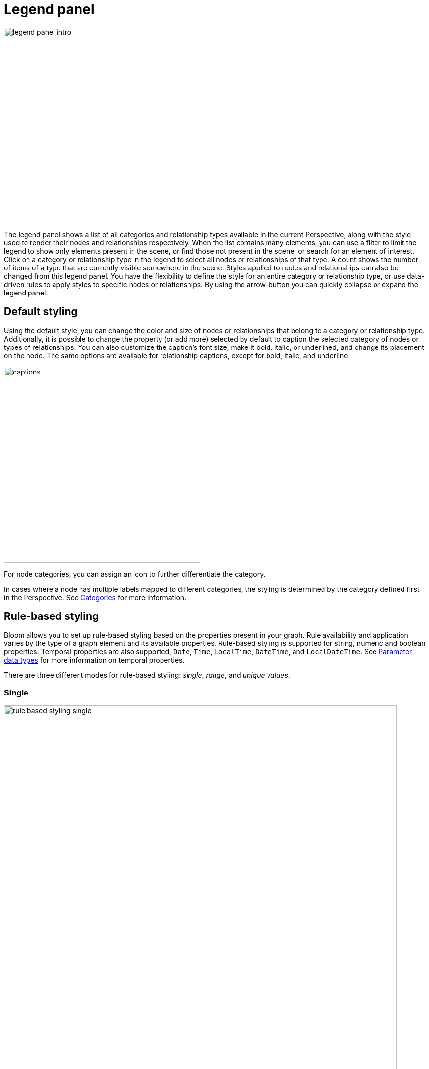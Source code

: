 :description: This section describes the Legend panel in Neo4j Bloom.

[[legend-panel]]
= Legend panel

[.shadow]
image::legend-panel-intro.png[width=400]

The legend panel shows a list of all categories and relationship types available in the current Perspective, along with the style used to render their nodes and relationships respectively.
When the list contains many elements, you can use a filter to limit the legend to show only elements present in the scene, or find those not present in the scene, or search for an element of interest.
Click on a category or relationship type in the legend to select all nodes or relationships of that type.
A count shows the number of items of a type that are currently visible somewhere in the scene.
Styles applied to nodes and relationships can also be changed from this legend panel.
You have the flexibility to define the style for an entire category or relationship type, or use data-driven rules to apply styles to specific nodes or relationships.
By using the arrow-button you can quickly collapse or expand the legend panel.

== Default styling

Using the default style, you can change the color and size of nodes or relationships that belong to a category or relationship type.
Additionally, it is possible to change the property (or add more) selected by default to caption the selected category of nodes or types of relationships.
You can also customize the caption's font size, make it bold, italic, or underlined, and change its placement on the node.
The same options are available for relationship captions, except for bold, italic, and underline.

[.shadow]
image::captions.png[width=400]

For node categories, you can assign an icon to further differentiate the category.

In cases where a node has multiple labels mapped to different categories, the styling is determined by the category defined first in the Perspective.
See xref:bloom-perspectives/perspective-creation.adoc#bloom-perspective-categories[Categories] for more information.

[.shadow]

== Rule-based styling

Bloom allows you to set up rule-based styling based on the properties present in your graph.
Rule availability and application varies by the type of a graph element and its available properties.
Rule-based styling is supported for string, numeric and boolean properties.
Temporal properties are also supported, `Date`, `Time`, `LocalTime`, `DateTime`, and `LocalDateTime`.
See xref::/bloom-tutorial/search-phrases-advanced.adoc#parameter-data-types[Parameter data types] for more information on temporal properties.

There are three different modes for rule-based styling: _single_, _range_, and _unique values_.

[discrete]
=== Single

[.shadow]
image::rule-based-styling-single.png[width=800]

This allows you to set up a rule that applies one single color, size and/or caption based on a condition.
For properties with numeric values, a histogram provides an overview of the values present in the current Scene.
The slider lets you select a value and apply rule-based styling based on this.

For example, as shown above, a rule defined on a `discontinued` property of a `Product` category only applies to `Product` nodes that have a `discontinued` value set to `true`.
In this case, all affected nodes are presented in blue and have their `discontinued` value as their caption.

If the property is a temporal type using timezones (`Time` and `DateTime`), you can base your styling on a selected timezone and translate all time values to that zone by checking the box _Translate timezones to_ and select a timezone.
(Note that _Z_ indicates _Zulu timezone_, ie. GMT, time offset +00:00.)
If you leave the box unchecked, timezones are ignored.

[.shadow]
image::rule-based-time.png[width=300]

[NOTE]
====
Histograms are only available for the single mode of rule-based styling and for properties with numerical values of either `integer`, `float`, or temporal types.
If the selected property does not have a numerical value, the histogram is not available.
====

[discrete]
=== Range

[.shadow]
image::rule-based-styling-range.png[width=800]

For numeric properties, you can set up a rule that applies a range of colors or sizes to a range of values.
In the image above, a _Range_-rule has been used to style nodes with the `unitPrice` integer property with a spectrum of colors from green to red, as well as size nodes from small to big.

For temporal properties using timezones (`Time` and `DateTime`), you have the same option to normalize to one timezone or to ignore timezones altogether as above with rules on a single value instead of a range of values.

[discrete]
=== Unique values

[.shadow]
image::rule-based-styling-unique-values.png[width=800]

Activate this when you want to assign a unique color to each property value of a given property key.


[TIP]
Rules override the default style setting such that if no rule is satisfied, the default style is applied.
If multiple rules affecting the same attribute (e.g. node color) are specified, the rule that appears first in the list is applied to that attribute.
Subsequent rules may still be applied if they affect other attributes (e.g. node size).
